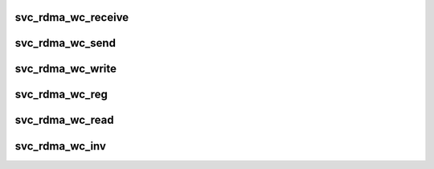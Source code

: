 .. -*- coding: utf-8; mode: rst -*-
.. src-file: net/sunrpc/xprtrdma/svc_rdma_transport.c

.. _`svc_rdma_wc_receive`:

svc_rdma_wc_receive
===================

.. c:function:: void svc_rdma_wc_receive(struct ib_cq *cq, struct ib_wc *wc)

    Invoked by RDMA provider for each polled Receive WC

    :param struct ib_cq \*cq:
        completion queue

    :param struct ib_wc \*wc:
        completed WR

.. _`svc_rdma_wc_send`:

svc_rdma_wc_send
================

.. c:function:: void svc_rdma_wc_send(struct ib_cq *cq, struct ib_wc *wc)

    Invoked by RDMA provider for each polled Send WC

    :param struct ib_cq \*cq:
        completion queue

    :param struct ib_wc \*wc:
        completed WR

.. _`svc_rdma_wc_write`:

svc_rdma_wc_write
=================

.. c:function:: void svc_rdma_wc_write(struct ib_cq *cq, struct ib_wc *wc)

    Invoked by RDMA provider for each polled Write WC

    :param struct ib_cq \*cq:
        completion queue

    :param struct ib_wc \*wc:
        completed WR

.. _`svc_rdma_wc_reg`:

svc_rdma_wc_reg
===============

.. c:function:: void svc_rdma_wc_reg(struct ib_cq *cq, struct ib_wc *wc)

    Invoked by RDMA provider for each polled FASTREG WC

    :param struct ib_cq \*cq:
        completion queue

    :param struct ib_wc \*wc:
        completed WR

.. _`svc_rdma_wc_read`:

svc_rdma_wc_read
================

.. c:function:: void svc_rdma_wc_read(struct ib_cq *cq, struct ib_wc *wc)

    Invoked by RDMA provider for each polled Read WC

    :param struct ib_cq \*cq:
        completion queue

    :param struct ib_wc \*wc:
        completed WR

.. _`svc_rdma_wc_inv`:

svc_rdma_wc_inv
===============

.. c:function:: void svc_rdma_wc_inv(struct ib_cq *cq, struct ib_wc *wc)

    Invoked by RDMA provider for each polled LOCAL_INV WC

    :param struct ib_cq \*cq:
        completion queue

    :param struct ib_wc \*wc:
        completed WR

.. This file was automatic generated / don't edit.

